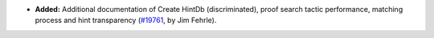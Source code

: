 - **Added:**
  Additional documentation of Create HintDb (discriminated), proof search
  tactic performance, matching process and hint transparency
  (`#19761 <https://github.com/rocq-prover/rocq/pull/19761>`_,
  by Jim Fehrle).
